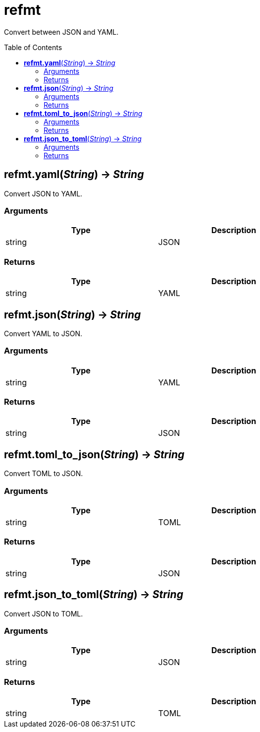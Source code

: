 = refmt
:toc:
:toc-placement!:

Convert between JSON and YAML.

toc::[]

== *refmt.yaml*(_String_) -> _String_
Convert JSON to YAML.

=== Arguments
[options="header",width="72%"]
|===
|Type |Description
|string |JSON
|===

=== Returns
[options="header",width="72%"]
|===
|Type |Description
|string |YAML
|===

== *refmt.json*(_String_) -> _String_
Convert YAML to JSON.

=== Arguments
[options="header",width="72%"]
|===
|Type |Description
|string |YAML
|===

=== Returns
[options="header",width="72%"]
|===
|Type |Description
|string |JSON
|===

== *refmt.toml_to_json*(_String_) -> _String_
Convert TOML to JSON.

=== Arguments
[options="header",width="72%"]
|===
|Type |Description
|string |TOML
|===

=== Returns
[options="header",width="72%"]
|===
|Type |Description
|string |JSON
|===

== *refmt.json_to_toml*(_String_) -> _String_
Convert JSON to TOML.

=== Arguments
[options="header",width="72%"]
|===
|Type |Description
|string |JSON
|===

=== Returns
[options="header",width="72%"]
|===
|Type |Description
|string |TOML
|===
